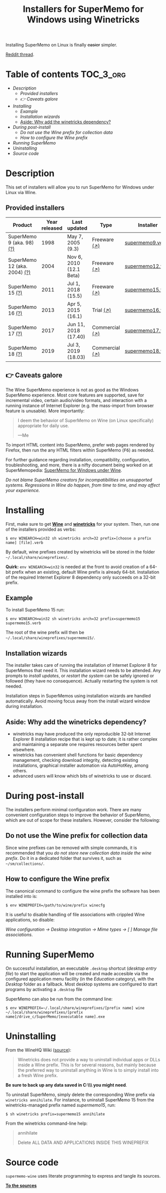 #+TITLE: Installers for SuperMemo for Windows using Winetricks

[[https://orgmode.org/worg/org-contrib/babel/][https://img.shields.io/badge/org--babel-literate-informational.svg]]

Installing SuperMemo on Linux is finally +easier+ simpler.

[[https://i.imgur.com/elQIAuX.png]]

[[https://www.reddit.com/r/super_memo/comments/bv28ol/supermemowine_simple_installation_of_supermemo_on/][Reddit thread]].

* Table of contents                                                     :TOC_3_org:
- [[Description][Description]]
  - [[Provided installers][Provided installers]]
  - [[👉 Caveats galore][👉 Caveats galore]]
- [[Installing][Installing]]
  - [[Example][Example]]
  - [[Installation wizards][Installation wizards]]
  - [[Aside: Why add the winetricks dependency?][Aside: Why add the winetricks dependency?]]
- [[During post-install][During post-install]]
  - [[Do not use the Wine prefix for collection data][Do not use the Wine prefix for collection data]]
  - [[How to configure the Wine prefix][How to configure the Wine prefix]]
- [[Running SuperMemo][Running SuperMemo]]
- [[Uninstalling][Uninstalling]]
- [[Source code][Source code]]

* Description
This set of installers will allow you to run SuperMemo for Windows under Linux via Wine.

** Provided installers
| Product                      | Year released | Last updated            | Type           | Installer        |
|------------------------------+---------------+-------------------------+----------------+------------------|
| SuperMemo 9 (aka. 98) [[http://super-memory.com/archive/help98/index.htm][(?)]]    |          1998 | May 7, 2005 (9.3)       | Freeware [[https://www.supermemo.com/en/archives1990-2015/archive/1998/sm98][(↗)]]   | [[./verbs/supermemo9.verb][supermemo9.verb]]  |
| SuperMemo 12 (aka. 2004) [[http://super-memory.com/archive/help2004/index.htm][(?)]] |          2004 | Nov 6, 2010 (12.1 Beta) | Freeware [[http://super-memory.com/articles/soft/free.htm][(↗)]]   | [[./verbs/supermemo12.verb][supermemo12.verb]] |
| SuperMemo 15 [[http://super-memory.com/archive/help15/index.htm][(?)]]             |          2011 | Jul 1, 2018 (15.5)      | Freeware [[http://super-memory.com/english/down.htm][(↗)]]   | [[./verbs/supermemo15.verb][supermemo15.verb]] |
| SuperMemo 16 [[http://super-memory.com/archive/help16/index.htm][(?)]]             |          2013 | Apr 5, 2015 (16.1)      | Trial [[http://super-memory.com/english/down.htm][(↗)]]      | [[./verbs/supermemo16.verb][supermemo16.verb]] |
| SuperMemo 17 [[http://super-memory.com/archive/help17/index.htm][(?)]]             |          2017 | Jun 11, 2018 (17.40)    | Commercial [[https://super-memo.com/supermemo17.html][(↗)]] | [[./verbs/supermemo17.verb][supermemo17.verb]] |
| SuperMemo 18 [[https://help.supermemo.org/wiki/SuperMemo_18_Help][(?)]]             |          2019 | Jul 3, 2019 (18.03)     | Commercial [[https://super-memo.com/supermemo18.html][(↗)]] | [[./verbs/supermemo18.verb][supermemo18.verb]] |

** 👉 Caveats galore
The Wine SuperMemo experience is not as good as the Windows SuperMemo experience. Most core features are supported, save for incremental video, certain audio/video formats, and interaction with a running instance of Internet Explorer (e.g. the mass-import from browser feature is unusable). More importantly:

#+begin_quote
I deem the behavior of SuperMemo on Wine (on Linux specifically) appropriate for daily use.

    —Me
#+end_quote

To import HTML content into SuperMemo, prefer web pages rendered by Firefox, then run the any HTML filters within SuperMemo (@@html:<kbd>@@F6@@html:</kbd>@@) as needed.

For further guidance regarding installation, compatibility, configuration, troubleshooting, and more, there is a nifty document being worked on at SuperMemopedia: [[https://supermemopedia.com/wiki/SuperMemo_for_Windows_under_Wine][SuperMemo for Windows under Wine]].

/Do not blame SuperMemo creators for incompatibilities on unsupported systems. Regressions in Wine do happen, from time to time, and may affect your experience./

* Installing
First, make sure to get *[[https://wiki.winehq.org/Download][Wine]]* and *[[https://wiki.winehq.org/Winetricks][winetricks]]* for your system. Then, run one of the installers provided as verbs:

: $ env WINEARCH=win32 sh winetricks arch=32 prefix=[choose a prefix name] [file].verb

By default, wine prefixes created by winetricks will be stored in the folder =~/.local/share/wineprefixes/=.

*Quirk:* =env WINEARCH=win32= is needed at the front to avoid creation of a 64-bit prefix when an existing, default Wine prefix is already 64-bit. Installation of the required Internet Explorer 8 dependency only succeeds on a 32-bit prefix.

** Example
To install SuperMemo 15 run:

  : $ env WINEARCH=win32 sh winetricks arch=32 prefix=supermemo15 supermemo15.verb

The root of the wine prefix will then be =~/.local/share/wineprefixes/supermemo15/=.

** Installation wizards
The installer takes care of running the installation of Internet Explorer 8 for SuperMemos that need it. This installation wizard needs to be attended. Any prompts to /install updates/, or /restart the system/ can be safely ignored or followed (they have no consequence). Actually restarting the system is not needed.

Installation steps in SuperMemos using installation wizards are handled automatically. Avoid moving focus away from the install wizard window during installation.


** Aside: Why add the winetricks dependency?
+ winetricks may have produced the only reproducible 32-bit Internet Explorer 8 installation recipe that is kept up to date; it is rather complex and maintaining a separate one requires resources better spent elsewhere.
+ winetricks has convenient shell functions for basic dependency management, checking download integrity, detecting existing installations, graphical installer automation via AutoHotKey, among others.
+ advanced users will know which bits of winetricks to use or discard.

* During post-install
The installers perform minimal configuration work. There are many convenient configuration steps to improve the behavior of SuperMemo, which are out of scope for these installers. However, consider the following:

** Do not use the Wine prefix for collection data
Since wine prefixes can be removed with simple commands, it is recommended that you /do not store new collection data inside the wine prefix/. Do it in a dedicated folder that survives it, such as =~/sm/collections/=.

** How to configure the Wine prefix
The canonical command to configure the wine prefix the software has been installed into is:

 : $ env WINEPREFIX=/path/to/wine/prefix winecfg

It is useful to disable handling of file associations with crippled Wine applications, so disable:

/Wine configuration → Desktop integration → Mime types → [ ] Manage file associations/.
* Running SuperMemo
On successful installation, an executable =.desktop= shortcut (/desktop entry file/) to start the application will be created and made accesible via the configured application menu facility (in the /Education/ category), with the /Desktop/ folder as a fallback. Most desktop systems are configured to start programs by activating a =.desktop= file

SuperMemo can also be run from the command line:

: $ env WINEPREFIX=~/.local/share/wineprefixes/[prefix name] wine ~/.local/share/wineprefixes/[prefix name]/drive_c/SuperMemo/[executable name].exe

* Uninstalling
From the WineHQ Wiki ([[https://wiki.winehq.org/Winetricks#How_to_remove_things_installed_by_Winetricks][source]]):

#+begin_quote
Winetricks does not provide a way to uninstall individual apps or DLLs inside a Wine prefix. This is for several reasons, but mainly because the preferred way to uninstall anything in Wine is to simply install into a fresh Wine prefix.
#+end_quote

*Be sure to back up any data saved in C:\\SuperMemo\\ you might need*.

To uninstall SuperMemo, simply delete the corresponding Wine prefix via =winetricks annihilate=. For instance, to uninstall SuperMemo 15 from the winetricks-managed prefix named /supermemo15/, run:

: $ sh winetricks prefix=supermemo15 annihilate

From the winetricks command-line help:

#+begin_quote
annihilate

Delete ALL DATA AND APPLICATIONS INSIDE THIS WINEPREFIX
#+end_quote

* Source code
=supermemo-wine= uses literate programming to express and tangle its sources.

[[./supermemo-wine.org][ *To the sources* ]]

